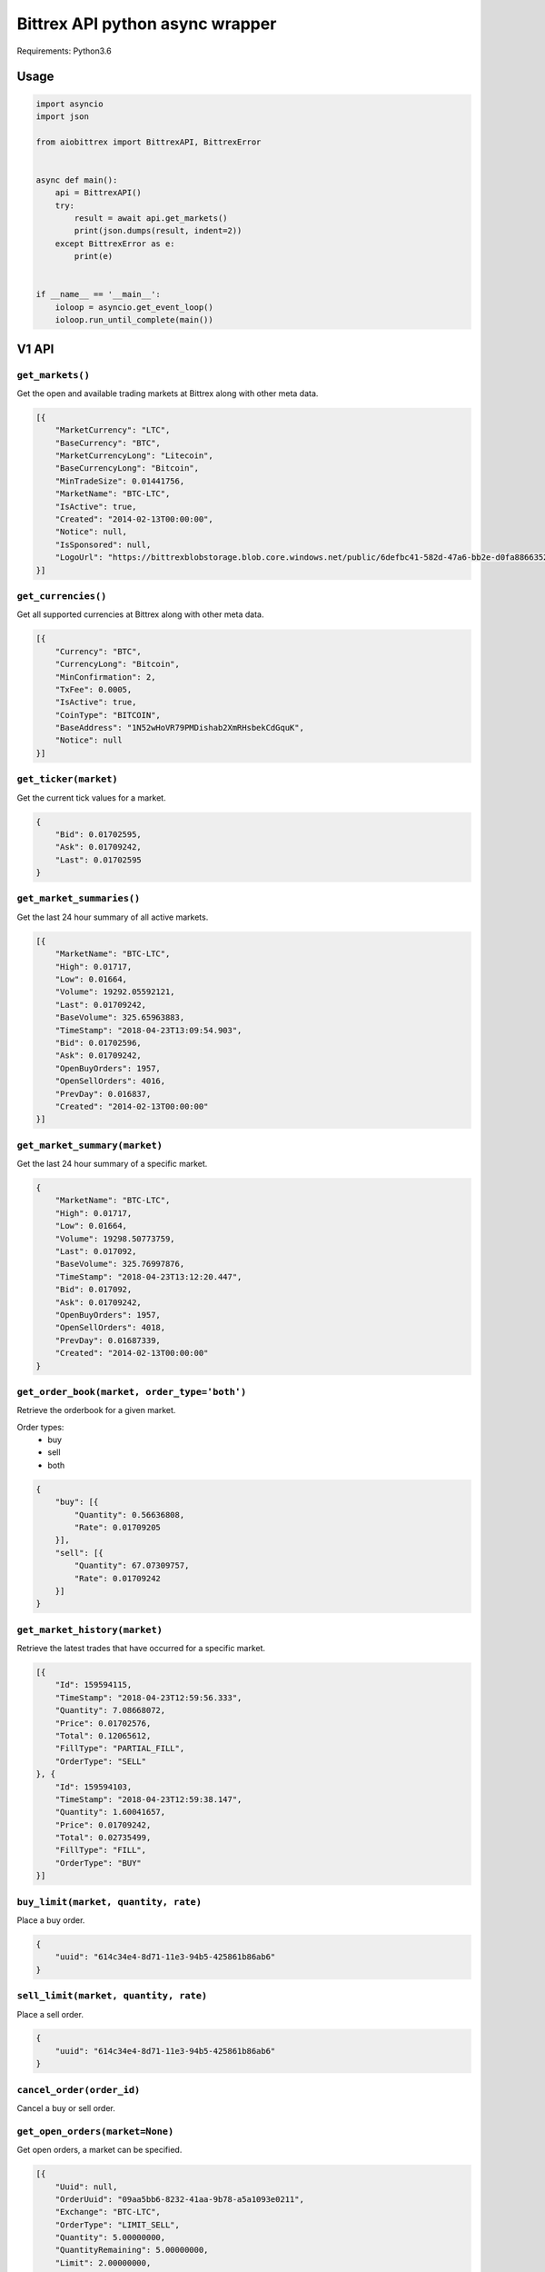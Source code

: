 Bittrex API python async wrapper
================================

Requirements: Python3.6

Usage
-----

.. code-block:: python

    import asyncio
    import json

    from aiobittrex import BittrexAPI, BittrexError


    async def main():
        api = BittrexAPI()
        try:
            result = await api.get_markets()
            print(json.dumps(result, indent=2))
        except BittrexError as e:
            print(e)


    if __name__ == '__main__':
        ioloop = asyncio.get_event_loop()
        ioloop.run_until_complete(main())


V1 API
------

``get_markets()``
~~~~~~~~~~~~~~~~~

Get the open and available trading markets at Bittrex along with other meta data.

.. code-block:: json

    [{
        "MarketCurrency": "LTC",
        "BaseCurrency": "BTC",
        "MarketCurrencyLong": "Litecoin",
        "BaseCurrencyLong": "Bitcoin",
        "MinTradeSize": 0.01441756,
        "MarketName": "BTC-LTC",
        "IsActive": true,
        "Created": "2014-02-13T00:00:00",
        "Notice": null,
        "IsSponsored": null,
        "LogoUrl": "https://bittrexblobstorage.blob.core.windows.net/public/6defbc41-582d-47a6-bb2e-d0fa88663524.png"
    }]

``get_currencies()``
~~~~~~~~~~~~~~~~~~~~

Get all supported currencies at Bittrex along with other meta data.

.. code-block:: json

    [{
        "Currency": "BTC",
        "CurrencyLong": "Bitcoin",
        "MinConfirmation": 2,
        "TxFee": 0.0005,
        "IsActive": true,
        "CoinType": "BITCOIN",
        "BaseAddress": "1N52wHoVR79PMDishab2XmRHsbekCdGquK",
        "Notice": null
    }]

``get_ticker(market)``
~~~~~~~~~~~~~~~~~~~~~~

Get the current tick values for a market.

.. code-block:: json

    {
        "Bid": 0.01702595,
        "Ask": 0.01709242,
        "Last": 0.01702595
    }

``get_market_summaries()``
~~~~~~~~~~~~~~~~~~~~~~~~~~

Get the last 24 hour summary of all active markets.

.. code-block:: json

    [{
        "MarketName": "BTC-LTC",
        "High": 0.01717,
        "Low": 0.01664,
        "Volume": 19292.05592121,
        "Last": 0.01709242,
        "BaseVolume": 325.65963883,
        "TimeStamp": "2018-04-23T13:09:54.903",
        "Bid": 0.01702596,
        "Ask": 0.01709242,
        "OpenBuyOrders": 1957,
        "OpenSellOrders": 4016,
        "PrevDay": 0.016837,
        "Created": "2014-02-13T00:00:00"
    }]

``get_market_summary(market)``
~~~~~~~~~~~~~~~~~~~~~~~~~~~~~~

Get the last 24 hour summary of a specific market.

.. code-block:: json

    {
        "MarketName": "BTC-LTC",
        "High": 0.01717,
        "Low": 0.01664,
        "Volume": 19298.50773759,
        "Last": 0.017092,
        "BaseVolume": 325.76997876,
        "TimeStamp": "2018-04-23T13:12:20.447",
        "Bid": 0.017092,
        "Ask": 0.01709242,
        "OpenBuyOrders": 1957,
        "OpenSellOrders": 4018,
        "PrevDay": 0.01687339,
        "Created": "2014-02-13T00:00:00"
    }

``get_order_book(market, order_type='both')``
~~~~~~~~~~~~~~~~~~~~~~~~~~~~~~~~~~~~~~~~~~~~~

Retrieve the orderbook for a given market.

Order types:
    - buy
    - sell
    - both

.. code-block:: json

    {
        "buy": [{
            "Quantity": 0.56636808,
            "Rate": 0.01709205
        }],
        "sell": [{
            "Quantity": 67.07309757,
            "Rate": 0.01709242
        }]
    }

``get_market_history(market)``
~~~~~~~~~~~~~~~~~~~~~~~~~~~~~~

Retrieve the latest trades that have occurred for a specific market.

.. code-block:: json

    [{
        "Id": 159594115,
        "TimeStamp": "2018-04-23T12:59:56.333",
        "Quantity": 7.08668072,
        "Price": 0.01702576,
        "Total": 0.12065612,
        "FillType": "PARTIAL_FILL",
        "OrderType": "SELL"
    }, {
        "Id": 159594103,
        "TimeStamp": "2018-04-23T12:59:38.147",
        "Quantity": 1.60041657,
        "Price": 0.01709242,
        "Total": 0.02735499,
        "FillType": "FILL",
        "OrderType": "BUY"
    }]

``buy_limit(market, quantity, rate)``
~~~~~~~~~~~~~~~~~~~~~~~~~~~~~~~~~~~~~

Place a buy order.

.. code-block:: json

    {
        "uuid": "614c34e4-8d71-11e3-94b5-425861b86ab6"
    }

``sell_limit(market, quantity, rate)``
~~~~~~~~~~~~~~~~~~~~~~~~~~~~~~~~~~~~~~

Place a sell order.

.. code-block:: json

    {
        "uuid": "614c34e4-8d71-11e3-94b5-425861b86ab6"
    }

``cancel_order(order_id)``
~~~~~~~~~~~~~~~~~~~~~~~~~~

Cancel a buy or sell order.

``get_open_orders(market=None)``
~~~~~~~~~~~~~~~~~~~~~~~~~~~~~~~~

Get open orders, a market can be specified.

.. code-block:: json

    [{
        "Uuid": null,
        "OrderUuid": "09aa5bb6-8232-41aa-9b78-a5a1093e0211",
        "Exchange": "BTC-LTC",
        "OrderType": "LIMIT_SELL",
        "Quantity": 5.00000000,
        "QuantityRemaining": 5.00000000,
        "Limit": 2.00000000,
        "CommissionPaid": 0.00000000,
        "Price": 0.00000000,
        "PricePerUnit": null,
        "Opened": "2014-07-09T03:55:48.77",
        "Closed": null,
        "CancelInitiated": false,
        "ImmediateOrCancel": false,
        "IsConditional": false,
        "Condition": null,
        "ConditionTarget": null
    }]

``get_balances()``
~~~~~~~~~~~~~~~~~~

Retrieve all balances for the account.

.. code-block:: json

    [{
        "Currency": "BSD",
        "Balance": 0.0,
        "Available": 0.0,
        "Pending": 0.0,
        "CryptoAddress": null
    }, {
        "Currency": "BTC",
        "Balance": 6e-08,
        "Available": 6e-08,
        "Pending": 0.0,
        "CryptoAddress": "1JQts7UT3gYTs31p6k5YGj3qjcRQ6XAXsn"
    }]

``get_balance(currency)``
~~~~~~~~~~~~~~~~~~~~~~~~~

Retrieve balance for specific currency.

.. code-block:: json

    {
        "Currency": "BTC",
        "Balance": 6e-08,
        "Available": 6e-08,
        "Pending": 0.0,
        "CryptoAddress": "1JQts7UT3gYTs31p6k5YGj3qjcRQ6XAXsn"
    }

``get_deposit_address(currency)``
~~~~~~~~~~~~~~~~~~~~~~~~~~~~~~~~~

Retrieve or generate an address for a specific currency.

.. code-block:: json

    {
        "Currency": "BTC",
        "Address": "1JQts7UT3gYTs31p6k5YGj3qjcRQ6XAXsn"
    }

``withdraw(currency, quantity, address)``
~~~~~~~~~~~~~~~~~~~~~~~~~~~~~~~~~~~~~~~~~

Withdraw funds from the account.

.. code-block:: json

    {
        "uuid": "68b5a16c-92de-11e3-ba3b-425861b86ab6"
    }

``get_order(order_id)``
~~~~~~~~~~~~~~~~~~~~~~~

Retrieve a single order by uuid.

.. code-block:: json

    {
        "AccountId": null,
        "OrderUuid": "0cb4c4e4-bdc7-4e13-8c13-430e587d2cc1",
        "Exchange": "BTC-SHLD",
        "Type": "LIMIT_BUY",
        "Quantity": 1000.00000000,
        "QuantityRemaining": 1000.00000000,
        "Limit": 0.00000001,
        "Reserved": 0.00001000,
        "ReserveRemaining": 0.00001000,
        "CommissionReserved": 0.00000002,
        "CommissionReserveRemaining": 0.00000002,
        "CommissionPaid": 0.00000000,
        "Price": 0.00000000,
        "PricePerUnit": null,
        "Opened": "2014-07-13T07:45:46.27",
        "Closed": null,
        "IsOpen": true,
        "Sentinel": "6c454604-22e2-4fb4-892e-179eede20972",
        "CancelInitiated": false,
        "ImmediateOrCancel": false,
        "IsConditional": false,
        "Condition": "NONE",
        "ConditionTarget": null
    }

``get_order_history(market=None)``
~~~~~~~~~~~~~~~~~~~~~~~~~~~~~~~~~~

Retrieve order history.

.. code-block:: json

    [{
        "OrderUuid": "fd97d393-e9b9-4dd1-9dbf-f288fc72a185",
        "Exchange": "BTC-LTC",
        "TimeStamp": "2014-07-09T04:01:00.667",
        "OrderType": "LIMIT_BUY",
        "Limit": 0.00000001,
        "Quantity": 100000.00000000,
        "QuantityRemaining": 100000.00000000,
        "Commission": 0.00000000,
        "Price": 0.00000000,
        "PricePerUnit": null,
        "IsConditional": false,
        "Condition": null,
        "ConditionTarget": null,
        "ImmediateOrCancel": false
    }]

``get_withdrawal_history(currency=None)``
~~~~~~~~~~~~~~~~~~~~~~~~~~~~~~~~~~~~~~~~~

Retrieve the account withdrawal history.

.. code-block:: json

    [{
        "PaymentUuid": "88048b42-7a13-4f57-8b7e-109aeeca07d7",
        "Currency": "SAFEX",
        "Amount": 803.7676899,
        "Address": "145J9p6AVjFc2fFV1uyA8d4xweULphyuNv",
        "Opened": "2018-02-20T13:54:41.12",
        "Authorized": true,
        "PendingPayment": false,
        "TxCost": 100.0,
        "TxId": "e1ded8356d2855716ba99ae6b8cbd2c4220a8df15dd37fd7eb29a76dd7a0b1d1",
        "Canceled": false,
        "InvalidAddress": false
    }]

``get_deposit_history(currency=None)``
~~~~~~~~~~~~~~~~~~~~~~~~~~~~~~~~~~~~~~

Retrieve the account deposit history.

.. code-block:: json

    [{
        "Id": 41565639,
        "Amount": 0.008,
        "Currency": "BTC",
        "Confirmations": 3,
        "LastUpdated": "2017-11-20T16:40:30.6",
        "TxId": "abfec55561b5440b28784dc4b152635c05139f33faec090a3d8e18a8d2c75eec",
        "CryptoAddress": "1JQts7UT3gYTs31p6k5YGj3qjcRQ6XAXsn"
    }]

V2 API
------

``get_wallet_health()``
~~~~~~~~~~~~~~~~~~~~~~~

View wallets health.

.. code-block:: json

    [{
        "Health": {
            "Currency": "BTC",
            "DepositQueueDepth": 0,
            "WithdrawQueueDepth": 24,
            "BlockHeight": 519583,
            "WalletBalance": 0.0,
            "WalletConnections": 8,
            "MinutesSinceBHUpdated": 2,
            "LastChecked": "2018-04-23T13:50:11.827",
            "IsActive": true
        },
        "Currency": {
            "Currency": "BTC",
            "CurrencyLong": "Bitcoin",
            "MinConfirmation": 2,
            "TxFee": 0.0005,
            "IsActive": true,
            "CoinType": "BITCOIN",
            "BaseAddress": "1N52wHoVR79PMDishab2XmRHsbekCdGquK",
            "Notice": null
        }
    }]

``get_pending_withdrawals(currency=None)``
~~~~~~~~~~~~~~~~~~~~~~~~~~~~~~~~~~~~~~~~~~

Get the account pending withdrawals.

``get_pending_deposits(currency=None)``
~~~~~~~~~~~~~~~~~~~~~~~~~~~~~~~~~~~~~~~

Get the account pending deposits.

``get_candles(market, tick_interval)``
~~~~~~~~~~~~~~~~~~~~~~~~~~~~~~~~~~~~~~

Get tick candles for market.

Intervals:
    - oneMin
    - fiveMin
    - hour
    - day

.. code-block:: json

    [{
        "O": 0.017059,
        "H": 0.01712003,
        "L": 0.017059,
        "C": 0.017059,
        "V": 49.10766337,
        "T": "2018-04-23T14:07:00",
        "BV": 0.83816494
    }]

``get_latest_candle(market, tick_interval)``
~~~~~~~~~~~~~~~~~~~~~~~~~~~~~~~~~~~~~~~~~~~~

Get the latest candle for the market.

.. code-block:: json

    {
        "O": 0.017125,
        "H": 0.017125,
        "L": 0.01706,
        "C": 0.017125,
        "V": 2.35065452,
        "T": "2018-04-23T14:09:00",
        "BV": 0.04018997
    }

Socket
------

Bittrex socket documentation: https://bittrex.github.io/

Usage example:

.. code-block:: python

    from aiobittrex import BittrexSocket


    socket = BittrexSocket()
    market = await socket.get_market(markets=['BTC-ETH', 'BTC-TRX'])
    print(json.dumps(market, indent=2))

    async for m in socket.listen_market(markets=['BTC-ETH', 'BTC-TRX']):
        print(json.dumps(m, indent=2))


```listen_account()```
~~~~~~~~~~~~~~~~~~~~~~

Listen for orders and balances updates for the account.

```get_market(markets)```
~~~~~~~~~~~~~~~~~~~~~~~~~

Get market orders.

.. code-block:: json

    {
        "BTC-TRX": {
            "market_name": null,
            "nonce": 11333,
            "buys": [{
                "quantity": 428996.57288094,
                "rate": 8.65e-06
            }],
            "sells": [{
                "quantity": 91814.92314615,
                "rate": 8.66e-06
            }],
            "fills": [{
                "id": 5020055,
                "time_stamp": 1524904823903,
                "quantity": 34413.0,
                "price": 8.66e-06,
                "total": 0.29801658,
                "fill_type": "FILL",
                "order_type": "BUY"
            }]
        }
    }

```listen_market(markets)```
~~~~~~~~~~~~~~~~~~~~~~~~~~~~

Listen for market orders updates.

.. code-block:: json

    {
        "market_name": "BTC-TRX",
        "nonce": 11919,
        "buys": [],
        "sells": [{
            "type": 2,
            "rate": 8.7e-06,
            "quantity": 197473.52148216
        }],
        "fills": [{
            "order_type": "BUY",
            "rate": 8.7e-06,
            "quantity": 28376.84449489,
            "time_stamp": 1524905878547
        }]
    }

```get_summary()```
~~~~~~~~~~~~~~~~~~~

Get markets summaries.

.. code-block:: json

    {
        "nonce": 5108,
        "summaries": [{
            "market_name": "BTC-ADA",
            "high": 3.388e-05,
            "low": 3.116e-05,
            "volume": 45482116.6444527,
            "last": 3.337e-05,
            "base_volume": 1481.80378307,
            "time_stamp": 1524907023543,
            "bid": 3.333e-05,
            "ask": 3.337e-05,
            "open_buy_orders": 5195,
            "open_sell_orders": 15219,
            "prev_day": 3.118e-05,
            "created": 1506668518873
        }]
    }

```listen_summary_light()```
~~~~~~~~~~~~~~~~~~~~~~~~~~~~

Markets summary updates light.

.. code-block:: json

    {
        "deltas": [{
            "market_name": "BTC-ADT",
            "last": 7.37e-06,
            "base_volume": 118.05
        }]
    }

```listen_summary()```
~~~~~~~~~~~~~~~~~~~~~~

Markets summary updates.

.. code-block:: json

    {
        "nonce": 5069,
        "deltas": [{
            "market_name": "BTC-ETH",
            "high": 0.07371794,
            "low": 0.071695,
            "volume": 9535.44197173,
            "last": 0.07318011,
            "base_volume": 695.21677418,
            "time_stamp": 1524907827823,
            "bid": 0.07318011,
            "ask": 0.07346991,
            "open_buy_orders": 4428,
            "open_sell_orders": 3860,
            "prev_day": 0.07188519,
            "created": 1439542944817
        }]
    }

